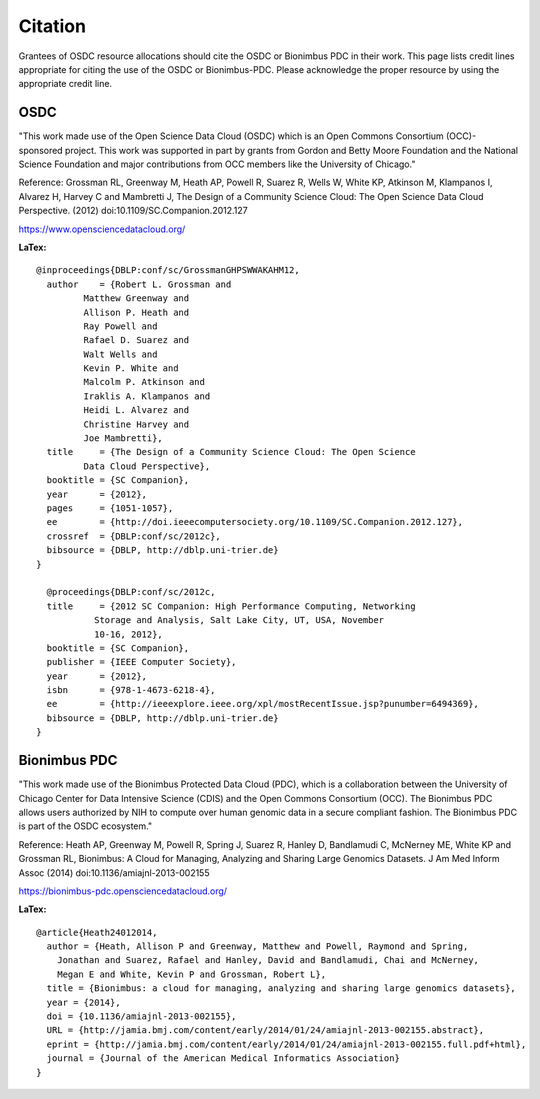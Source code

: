 Citation
===========================================

..  _cite:

Grantees of OSDC resource allocations should cite the OSDC or Bionimbus PDC in
their work.  This page lists credit lines appropriate for 
citing the use of the OSDC or Bionimbus-PDC. Please acknowledge the proper resource by using the appropriate credit line.


OSDC
-------------

"This work made use of the Open Science Data Cloud (OSDC) which is an Open Commons Consortium (OCC)-sponsored project.
This work was supported in part by grants from Gordon and Betty Moore 
Foundation and the National Science Foundation and major contributions from 
OCC members like the University of Chicago."


Reference:
Grossman RL, Greenway M, Heath AP, Powell R, Suarez R, Wells W, White KP, Atkinson M, Klampanos I, 
Alvarez H, Harvey C and Mambretti J, The Design of a Community Science Cloud:
The Open Science Data Cloud Perspective. 
(2012) doi:10.1109/SC.Companion.2012.127

https://www.opensciencedatacloud.org/

**LaTex:**

::

	@inproceedings{DBLP:conf/sc/GrossmanGHPSWWAKAHM12,
  	  author    = {Robert L. Grossman and
                 Matthew Greenway and
                 Allison P. Heath and
                 Ray Powell and
                 Rafael D. Suarez and
                 Walt Wells and
                 Kevin P. White and
                 Malcolm P. Atkinson and
                 Iraklis A. Klampanos and
                 Heidi L. Alvarez and
                 Christine Harvey and
                 Joe Mambretti},
  	  title     = {The Design of a Community Science Cloud: The Open Science
                 Data Cloud Perspective},
  	  booktitle = {SC Companion},
  	  year      = {2012},
  	  pages     = {1051-1057},
  	  ee        = {http://doi.ieeecomputersociety.org/10.1109/SC.Companion.2012.127},
  	  crossref  = {DBLP:conf/sc/2012c},
  	  bibsource = {DBLP, http://dblp.uni-trier.de}
	}

	  @proceedings{DBLP:conf/sc/2012c,
  	  title     = {2012 SC Companion: High Performance Computing, Networking
                   Storage and Analysis, Salt Lake City, UT, USA, November
                   10-16, 2012},
  	  booktitle = {SC Companion},
  	  publisher = {IEEE Computer Society},
  	  year      = {2012},
  	  isbn      = {978-1-4673-6218-4},
  	  ee        = {http://ieeexplore.ieee.org/xpl/mostRecentIssue.jsp?punumber=6494369},
  	  bibsource = {DBLP, http://dblp.uni-trier.de}
	}


Bionimbus PDC
-------------

"This work made use of the Bionimbus Protected Data Cloud (PDC), which is a collaboration between the University of Chicago Center for Data Intensive Science (CDIS) and the Open Commons Consortium (OCC). The Bionimbus PDC allows users authorized by NIH to compute over human genomic data in a secure compliant fashion.  The Bionimbus PDC is part of the OSDC ecosystem." 

Reference:
Heath AP, Greenway M, Powell R, Spring J, Suarez R, Hanley D, Bandlamudi C, 
McNerney ME, White KP and Grossman RL,  Bionimbus: A Cloud for Managing, 
Analyzing and Sharing Large Genomics Datasets. J Am Med Inform Assoc 
(2014) doi:10.1136/amiajnl-2013-002155

https://bionimbus-pdc.opensciencedatacloud.org/


**LaTex:**

::

	@article{Heath24012014,
	  author = {Heath, Allison P and Greenway, Matthew and Powell, Raymond and Spring, 
	    Jonathan and Suarez, Rafael and Hanley, David and Bandlamudi, Chai and McNerney, 
	    Megan E and White, Kevin P and Grossman, Robert L}, 
	  title = {Bionimbus: a cloud for managing, analyzing and sharing large genomics datasets},
	  year = {2014}, 
	  doi = {10.1136/amiajnl-2013-002155}, 
	  URL = {http://jamia.bmj.com/content/early/2014/01/24/amiajnl-2013-002155.abstract}, 
	  eprint = {http://jamia.bmj.com/content/early/2014/01/24/amiajnl-2013-002155.full.pdf+html}, 
	  journal = {Journal of the American Medical Informatics Association} 
	}
